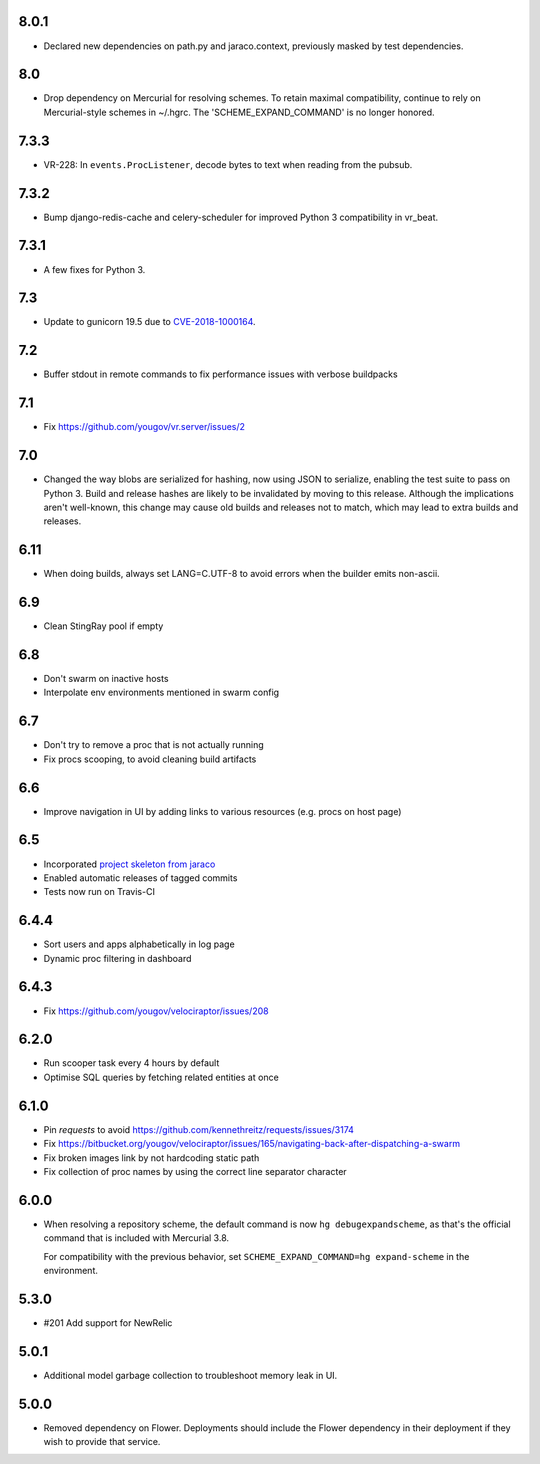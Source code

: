 8.0.1
-----

* Declared new dependencies on path.py and jaraco.context,
  previously masked by test dependencies.

8.0
---

* Drop dependency on Mercurial for resolving schemes. To retain
  maximal compatibility, continue to rely on Mercurial-style
  schemes in ~/.hgrc. The 'SCHEME_EXPAND_COMMAND' is no
  longer honored.

7.3.3
-----

* VR-228: In ``events.ProcListener``, decode bytes to text when
  reading from the pubsub.

7.3.2
-----

* Bump django-redis-cache and celery-scheduler for improved
  Python 3 compatibility in vr_beat.

7.3.1
-----

* A few fixes for Python 3.

7.3
---

* Update to gunicorn 19.5 due to
  `CVE-2018-1000164 <https://nvd.nist.gov/vuln/detail/CVE-2018-1000164>`_.

7.2
---

* Buffer stdout in remote commands to fix performance issues with
  verbose buildpacks

7.1
---

* Fix https://github.com/yougov/vr.server/issues/2

7.0
---

* Changed the way blobs are serialized for hashing, now using
  JSON to serialize, enabling the test suite to pass on Python 3.
  Build and release hashes are likely to be invalidated by moving
  to this release. Although the implications aren't well-known,
  this change may cause old builds and releases not to match,
  which may lead to extra builds and releases.

6.11
----

* When doing builds, always set LANG=C.UTF-8 to avoid errors
  when the builder emits non-ascii.

6.9
---

* Clean StingRay pool if empty

6.8
---

* Don't swarm on inactive hosts
* Interpolate env environments mentioned in swarm config

6.7
---

* Don't try to remove a proc that is not actually running
* Fix procs scooping, to avoid cleaning build artifacts

6.6
---

* Improve navigation in UI by adding links to various resources
  (e.g. procs on host page)

6.5
---

* Incorporated `project skeleton from jaraco
  <https://github.com/jaraco/skeleton>`_
* Enabled automatic releases of tagged commits
* Tests now run on Travis-CI

6.4.4
-----

* Sort users and apps alphabetically in log page
* Dynamic proc filtering in dashboard

6.4.3
-----

* Fix https://github.com/yougov/velociraptor/issues/208

6.2.0
-----

* Run scooper task every 4 hours by default
* Optimise SQL queries by fetching related entities at once

6.1.0
-----

* Pin `requests` to avoid https://github.com/kennethreitz/requests/issues/3174
* Fix https://bitbucket.org/yougov/velociraptor/issues/165/navigating-back-after-dispatching-a-swarm
* Fix broken images link by not hardcoding static path
* Fix collection of proc names by using the correct line separator character

6.0.0
-----

* When resolving a repository scheme, the default command is now
  ``hg debugexpandscheme``, as that's the official command that
  is included with Mercurial 3.8.

  For compatibility with the previous behavior, set
  ``SCHEME_EXPAND_COMMAND=hg expand-scheme`` in the
  environment.

5.3.0
-----

* #201 Add support for NewRelic

5.0.1
-----

* Additional model garbage collection to troubleshoot memory leak in UI.

5.0.0
-----

* Removed dependency on Flower. Deployments should include
  the Flower dependency in their deployment if they wish
  to provide that service.
